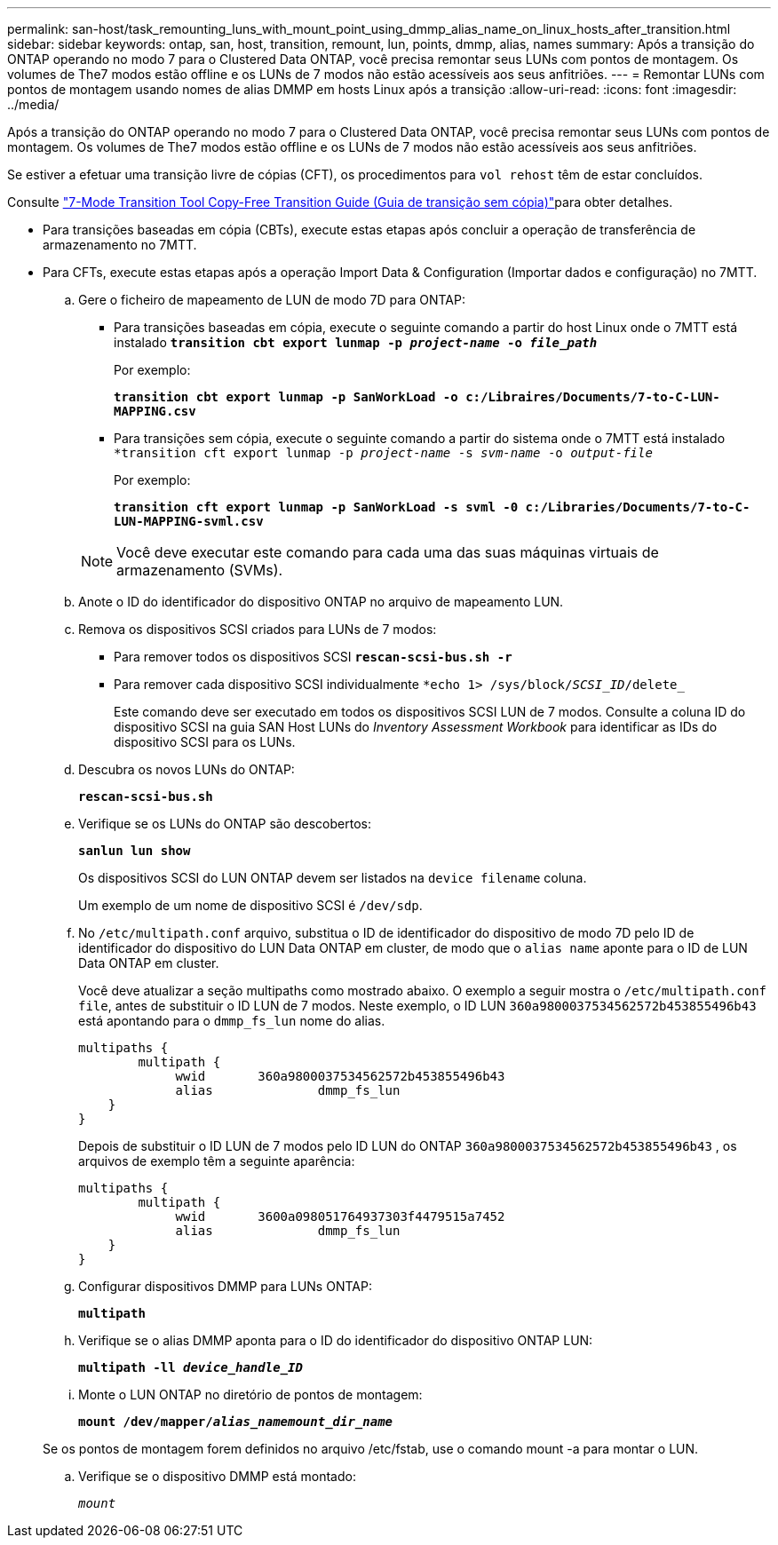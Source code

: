 ---
permalink: san-host/task_remounting_luns_with_mount_point_using_dmmp_alias_name_on_linux_hosts_after_transition.html 
sidebar: sidebar 
keywords: ontap, san, host, transition, remount, lun, points, dmmp, alias, names 
summary: Após a transição do ONTAP operando no modo 7 para o Clustered Data ONTAP, você precisa remontar seus LUNs com pontos de montagem. Os volumes de The7 modos estão offline e os LUNs de 7 modos não estão acessíveis aos seus anfitriões. 
---
= Remontar LUNs com pontos de montagem usando nomes de alias DMMP em hosts Linux após a transição
:allow-uri-read: 
:icons: font
:imagesdir: ../media/


[role="lead"]
Após a transição do ONTAP operando no modo 7 para o Clustered Data ONTAP, você precisa remontar seus LUNs com pontos de montagem. Os volumes de The7 modos estão offline e os LUNs de 7 modos não estão acessíveis aos seus anfitriões.

Se estiver a efetuar uma transição livre de cópias (CFT), os procedimentos para `vol rehost` têm de estar concluídos.

Consulte link:https://docs.netapp.com/us-en/ontap-7mode-transition/copy-free/index.html["7-Mode Transition Tool Copy-Free Transition Guide (Guia de transição sem cópia)"]para obter detalhes.

* Para transições baseadas em cópia (CBTs), execute estas etapas após concluir a operação de transferência de armazenamento no 7MTT.
* Para CFTs, execute estas etapas após a operação Import Data & Configuration (Importar dados e configuração) no 7MTT.
+
.. Gere o ficheiro de mapeamento de LUN de modo 7D para ONTAP:
+
*** Para transições baseadas em cópia, execute o seguinte comando a partir do host Linux onde o 7MTT está instalado
`*transition cbt export lunmap -p _project-name_ -o _file_path_*`
+
Por exemplo:

+
`*transition cbt export lunmap -p SanWorkLoad -o c:/Libraires/Documents/7-to-C-LUN-MAPPING.csv*`

*** Para transições sem cópia, execute o seguinte comando a partir do sistema onde o 7MTT está instalado
`*transition cft export lunmap -p _project-name_ -s _svm-name_ -o _output-file_`
+
Por exemplo:

+
`*transition cft export lunmap -p SanWorkLoad -s svml -0 c:/Libraries/Documents/7-to-C-LUN-MAPPING-svml.csv*`

+

NOTE: Você deve executar este comando para cada uma das suas máquinas virtuais de armazenamento (SVMs).



.. Anote o ID do identificador do dispositivo ONTAP no arquivo de mapeamento LUN.
.. Remova os dispositivos SCSI criados para LUNs de 7 modos:
+
*** Para remover todos os dispositivos SCSI
`*rescan-scsi-bus.sh -r*`
*** Para remover cada dispositivo SCSI individualmente
`*echo 1> /sys/block/__SCSI_ID__/delete_`
+
Este comando deve ser executado em todos os dispositivos SCSI LUN de 7 modos. Consulte a coluna ID do dispositivo SCSI na guia SAN Host LUNs do _Inventory Assessment Workbook_ para identificar as IDs do dispositivo SCSI para os LUNs.



.. Descubra os novos LUNs do ONTAP:
+
`*rescan-scsi-bus.sh*`

.. Verifique se os LUNs do ONTAP são descobertos:
+
`*sanlun lun show*`

+
Os dispositivos SCSI do LUN ONTAP devem ser listados na `device filename` coluna.

+
Um exemplo de um nome de dispositivo SCSI é `/dev/sdp`.

.. No `/etc/multipath.conf` arquivo, substitua o ID de identificador do dispositivo de modo 7D pelo ID de identificador do dispositivo do LUN Data ONTAP em cluster, de modo que o `alias name` aponte para o ID de LUN Data ONTAP em cluster.
+
Você deve atualizar a seção multipaths como mostrado abaixo. O exemplo a seguir mostra o `/etc/multipath.conf file`, antes de substituir o ID LUN de 7 modos. Neste exemplo, o ID LUN `360a9800037534562572b453855496b43` está apontando para o `dmmp_fs_lun` nome do alias.

+
[listing]
----
multipaths {
        multipath {
             wwid	360a9800037534562572b453855496b43
             alias		dmmp_fs_lun
    }
}
----
+
Depois de substituir o ID LUN de 7 modos pelo ID LUN do ONTAP `360a9800037534562572b453855496b43` , os arquivos de exemplo têm a seguinte aparência:

+
[listing]
----
multipaths {
        multipath {
             wwid	3600a098051764937303f4479515a7452
             alias		dmmp_fs_lun
    }
}
----
.. Configurar dispositivos DMMP para LUNs ONTAP:
+
`*multipath*`

.. Verifique se o alias DMMP aponta para o ID do identificador do dispositivo ONTAP LUN:
+
`*multipath -ll _device_handle_ID_*`

.. Monte o LUN ONTAP no diretório de pontos de montagem:
+
`*mount /dev/mapper/__alias_namemount_dir_name__*`

+
Se os pontos de montagem forem definidos no arquivo /etc/fstab, use o comando mount -a para montar o LUN.

.. Verifique se o dispositivo DMMP está montado:
+
`_mount_`




